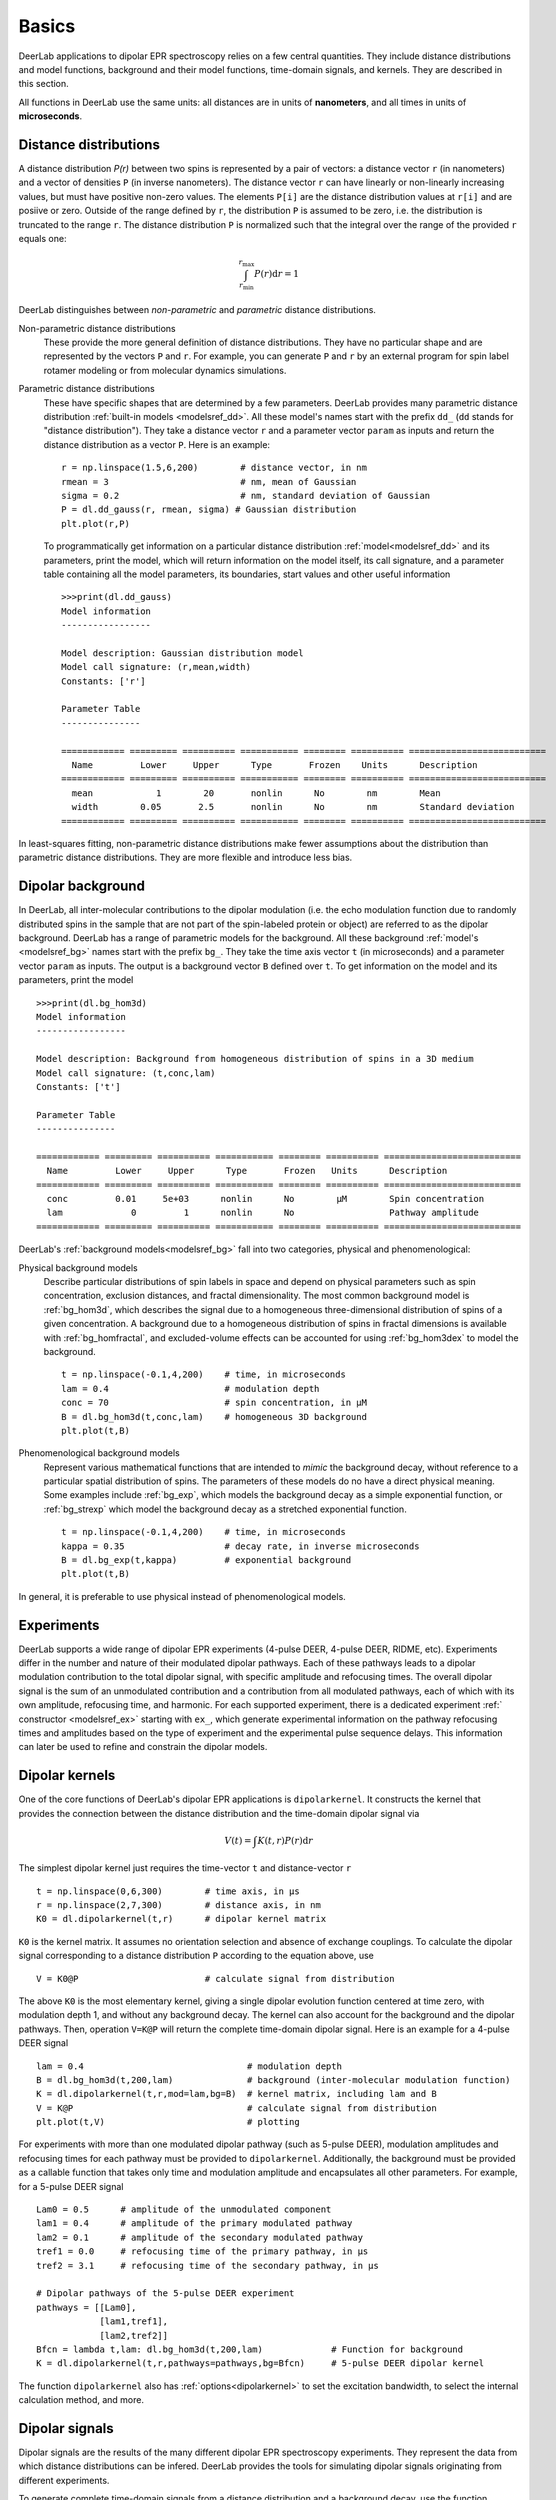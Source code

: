 Basics
=========================================

DeerLab applications to dipolar EPR spectroscopy relies on a few central quantities. They include distance distributions and model functions, background and their model functions, time-domain signals, and kernels. They are described in this section.

All functions in DeerLab use the same units: all distances are in units of **nanometers**, and all times in units of **microseconds**.

Distance distributions
*********************************

A distance distribution `P(r)` between two spins is represented by a pair of vectors: a distance vector ``r`` (in nanometers) and a vector of densities ``P`` (in inverse nanometers). The distance vector ``r`` can have linearly or non-linearly increasing values, but must have positive non-zero values. The elements ``P[i]`` are the distance distribution values at ``r[i]`` and are posiive or zero. Outside of the range defined by ``r``, the distribution ``P`` is assumed to be zero, i.e. the distribution is truncated to the range ``r``. The distance distribution ``P`` is normalized such that the integral over the range of the provided ``r`` equals one:

.. math:: \int_{r_\mathrm{min}}^{r_\mathrm{max}} P(r) \mathrm{d}r = 1

DeerLab distinguishes between *non-parametric* and *parametric* distance distributions.

Non-parametric distance distributions
        These provide the more general definition of distance distributions. They have no particular shape and are represented by the vectors ``P`` and ``r``. 
        For example, you can generate ``P`` and ``r`` by an external program for spin label rotamer modeling or from molecular dynamics simulations. 
                
Parametric distance distributions
        These have specific shapes that are determined by a few parameters. DeerLab provides many parametric distance distribution :ref:`built-in models <modelsref_dd>`. All these model's names start with the prefix ``dd_`` (``dd`` stands for "distance distribution"). They take a distance vector ``r`` and a parameter vector ``param`` as inputs and return the distance distribution as a vector ``P``. Here is an example: ::

                r = np.linspace(1.5,6,200)        # distance vector, in nm
                rmean = 3                         # nm, mean of Gaussian
                sigma = 0.2                       # nm, standard deviation of Gaussian
                P = dl.dd_gauss(r, rmean, sigma) # Gaussian distribution
                plt.plot(r,P)

        To programmatically get information on a particular distance distribution :ref:`model<modelsref_dd>` and its parameters, print the model, which will return information on the model itself, its call signature, and a parameter table containing all the model parameters, its boundaries, start values and other useful information ::

                >>>print(dl.dd_gauss)
                Model information 
                -----------------

                Model description: Gaussian distribution model
                Model call signature: (r,mean,width)
                Constants: ['r']

                Parameter Table 
                ---------------

                ============ ========= ========== =========== ======== ========== ==========================
                  Name         Lower     Upper      Type       Frozen    Units      Description  
                ============ ========= ========== =========== ======== ========== ==========================
                  mean            1        20       nonlin      No        nm        Mean
                  width        0.05       2.5       nonlin      No        nm        Standard deviation
                ============ ========= ========== =========== ======== ========== ==========================

                
In least-squares fitting, non-parametric distance distributions make fewer assumptions about the distribution than parametric distance distributions. They are more flexible and introduce less bias.

                
.. _bgmodels:

Dipolar background
*********************************

In DeerLab, all inter-molecular contributions to the dipolar modulation (i.e. the echo modulation function due to randomly distributed spins in the sample that are not part of the spin-labeled protein or object) are referred to as the dipolar background. DeerLab has a range of parametric models for the background. All these background :ref:`model's <modelsref_bg>` names start with the prefix ``bg_``. They take the time axis vector ``t`` (in microseconds) and a parameter vector ``param`` as inputs. The output is a background vector ``B`` defined over ``t``. To get information on the model and its parameters, print the model ::

        >>>print(dl.bg_hom3d)
        Model information 
        -----------------

        Model description: Background from homogeneous distribution of spins in a 3D medium
        Model call signature: (t,conc,lam)
        Constants: ['t']

        Parameter Table 
        ---------------

        ============ ========= ========== =========== ======== ========== ==========================
          Name         Lower     Upper      Type       Frozen   Units      Description  
        ============ ========= ========== =========== ======== ========== ==========================
          conc         0.01     5e+03      nonlin      No        μM        Spin concentration
          lam             0         1      nonlin      No                  Pathway amplitude
        ============ ========= ========== =========== ======== ========== ==========================


DeerLab's :ref:`background models<modelsref_bg>` fall into two categories, physical and phenomenological: 

Physical background models
        Describe particular distributions of spin labels in space and depend on physical parameters such as spin concentration, exclusion distances, and fractal dimensionality. The most common background model is :ref:`bg_hom3d`, which describes the signal due to a homogeneous three-dimensional distribution of spins of a given concentration. A background due to a homogeneous distribution of spins in fractal dimensions is available with :ref:`bg_homfractal`, and excluded-volume effects can be accounted for using :ref:`bg_hom3dex` to model the background.  :: 

                t = np.linspace(-0.1,4,200)    # time, in microseconds
                lam = 0.4                      # modulation depth
                conc = 70                      # spin concentration, in µM
                B = dl.bg_hom3d(t,conc,lam)    # homogeneous 3D background
                plt.plot(t,B)

Phenomenological background models
        Represent various mathematical functions that are intended to *mimic* the background decay, without reference to a particular spatial distribution of spins. The parameters of these models do no have a direct physical meaning. Some examples include :ref:`bg_exp`, which models the background decay as a simple exponential function, or :ref:`bg_strexp` which model the background decay as a stretched exponential function. ::

                t = np.linspace(-0.1,4,200)    # time, in microseconds
                kappa = 0.35                   # decay rate, in inverse microseconds
                B = dl.bg_exp(t,kappa)         # exponential background
                plt.plot(t,B) 
        
In general, it is preferable to use physical instead of phenomenological models.

.. _exmodels:

Experiments
*********************************

DeerLab supports a wide range of dipolar EPR experiments (4-pulse DEER, 4-pulse DEER, RIDME, etc). Experiments differ in the number and nature of their modulated dipolar pathways. Each of these pathways leads to a dipolar modulation contribution to the total dipolar signal, with specific amplitude and refocusing times. The overall dipolar signal is the sum of an unmodulated contribution and a contribution from all modulated pathways, each of which with its own amplitude, refocusing time, and harmonic. For each supported experiment, there is a dedicated experiment :ref:` constructor <modelsref_ex>` starting with ``ex_``, which generate experimental information on the pathway refocusing times and amplitudes based on the type of experiment and the experimental pulse sequence delays. This information can later be used to refine and constrain the dipolar models. 


Dipolar kernels
*********************************

One of the core functions of DeerLab's dipolar EPR applications is ``dipolarkernel``. It constructs the kernel that provides the connection between the distance distribution and the time-domain dipolar signal via

.. math:: V(t) = \int K(t,r)P(r) \mathrm{d}r

The simplest dipolar kernel just requires the time-vector ``t`` and distance-vector ``r`` ::

        t = np.linspace(0,6,300)        # time axis, in µs
        r = np.linspace(2,7,300)        # distance axis, in nm
        K0 = dl.dipolarkernel(t,r)      # dipolar kernel matrix

``K0`` is the kernel matrix. It assumes no orientation selection and absence of exchange couplings. To calculate the dipolar signal corresponding to a distance distribution ``P`` according to the equation above, use ::
        
        V = K0@P                        # calculate signal from distribution

The above ``K0`` is the most elementary kernel, giving a single dipolar evolution function centered at time zero, with modulation depth 1, and without any background decay. The kernel can also account for the background and the dipolar pathways. Then, operation  ``V=K@P`` will return the complete time-domain dipolar signal. Here is an example for a 4-pulse DEER signal ::

        lam = 0.4                               # modulation depth
        B = dl.bg_hom3d(t,200,lam)              # background (inter-molecular modulation function)
        K = dl.dipolarkernel(t,r,mod=lam,bg=B)  # kernel matrix, including lam and B
        V = K@P                                 # calculate signal from distribution
        plt.plot(t,V)                           # plotting

For experiments with more than one modulated dipolar pathway (such as 5-pulse DEER), modulation amplitudes and refocusing times for each pathway must be provided to ``dipolarkernel``. Additionally, the background must be provided as a callable function that takes only time and modulation amplitude and encapsulates all other parameters. For example, for a 5-pulse DEER signal :: 

        Lam0 = 0.5      # amplitude of the unmodulated component
        lam1 = 0.4      # amplitude of the primary modulated pathway
        lam2 = 0.1      # amplitude of the secondary modulated pathway
        tref1 = 0.0     # refocusing time of the primary pathway, in µs
        tref2 = 3.1     # refocusing time of the secondary pathway, in µs
        
        # Dipolar pathways of the 5-pulse DEER experiment
        pathways = [[Lam0],
                    [lam1,tref1],
                    [lam2,tref2]]  
        Bfcn = lambda t,lam: dl.bg_hom3d(t,200,lam)             # Function for background
        K = dl.dipolarkernel(t,r,pathways=pathways,bg=Bfcn)     # 5-pulse DEER dipolar kernel
        
The function ``dipolarkernel`` also has :ref:`options<dipolarkernel>` to set the excitation bandwidth, to select the internal calculation method, and more.


Dipolar signals
*********************************

Dipolar signals are the results of the many different dipolar EPR spectroscopy experiments. They represent the data from which distance distributions can be infered.  DeerLab provides the tools for simulating dipolar signals originating from different experiments.

To generate complete time-domain signals from a distance distribution and a background decay, use the function ``dipolarkernel`` (described above) and apply it to the distance distribution: ::

        K = dl.dipolarkernel(t,r,mod=lam,bg=B)   # generate dipolar kernel
        V = K@P                                  # generate dipolar signal
        plt.plot(t,V)

It is possible to add noise to simulated data by using the ``whitegaussnoise`` function: ::

        sigma = 0.05                           # noise level
        V = K@P + dl.whitegaussnoise(t,sigma)  # add some noise

With this, uncorrelated Gaussian noise with standard deviation ``sigma`` is added to the noise-free signal.

Adding a phase rotation is also possible, yielding a complex-valued signal with non-zero imaginary component. The phase shift on the noise has to be taken into account too: ::

        phase = np.pi/4                      # phase shift, radians
        V = K@P*exp(-1j*phase)               # add a phase shift
        rnoise = dl.whitegaussnoise(t,sigma) # noise of real component noise
        inoise = dl.whitegaussnoise(t,sigma) # noise of imaginary component
        V = V + rnoise + inoise              # complex-valued noisy signal
